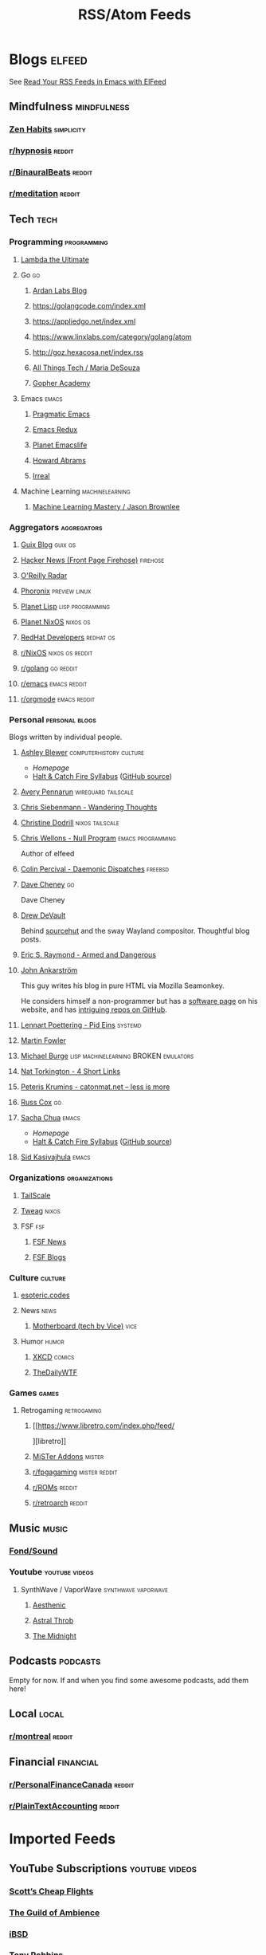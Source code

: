 #+TITLE: RSS/Atom Feeds
#+STARTUP: content


* Blogs                                                              :elfeed:

  See [[http://pragmaticemacs.com/emacs/read-your-rss-feeds-in-emacs-with-elfeed/][Read Your RSS Feeds in Emacs with ElFeed]]

** Mindfulness                                                  :mindfulness:

*** [[https://zenhabits.net/feed/][Zen Habits]]                                                   :simplicity:

*** [[https://www.reddit.com/r/hypnosis/.rss][r/hypnosis]]                                                       :reddit:

*** [[https://www.reddit.com/r/Binauralbeats/.rss][r/BinauralBeats]]                                                  :reddit:
*** [[https://www.reddit.com/r/Meditation/.rss][r/meditation]]                                                     :reddit:

** Tech                                                                :tech:

*** Programming                                                 :programming:

**** [[http://lambda-the-ultimate.org/rss.xml][Lambda the Ultimate]]


**** Go                                                                  :go:
***** [[https://www.ardanlabs.com/blog/index.xml][Ardan Labs Blog]]
***** https://golangcode.com/index.xml
***** https://appliedgo.net/index.xml
***** https://www.linxlabs.com/category/golang/atom
***** http://goz.hexacosa.net/index.rss
***** [[https://mariadesouza.com/category/golang/atom][All Things Tech / Maria DeSouza]]
***** [[https://blog.gopheracademy.com/index.xml][Gopher Academy]]

**** Emacs                                                            :emacs:
***** [[http://pragmaticemacs.com/feed/][Pragmatic Emacs]]
***** [[https://emacsredux.com/feed.xml][Emacs Redux]]
***** [[https://planet.emacslife.com/atom.xml][Planet Emacslife]]
***** [[http://www.howardabrams.com/index.xml][Howard Abrams]]
***** [[https://irreal.org/blog/?feed=rss2][Irreal]]

**** Machine Learning                                       :machinelearning:
***** [[https://machinelearningmastery.com/feed/][Machine Learning Mastery / Jason Brownlee]]

*** Aggregators                                                 :aggregators:
**** [[https://guix.info/feeds/blog.atom][Guix Blog]]                                                      :guix:os:
**** [[https://hnrss.org/frontpage][Hacker News (Front Page Firehose)]]                             :firehose:
**** [[https://www.oreilly.com/radar/feed/index.xml][O'Reilly Radar]]
**** [[https://www.phoronix.com/rss.php][Phoronix]]                                                 :preview:linux:
**** [[http://planet.lisp.org/rss20.xml][Planet Lisp]]                                           :lisp:programming:
**** [[http://planet.nixos.org/atom.xml][Planet NixOS]]                                                  :nixos:os:
**** [[https://developers.redhat.com/blog/feed/atom/][RedHat Developers]]                                            :redhat:os:
**** [[https://www.reddit.com/r/NixOS/.rss][r/NixOS]]                                                :nixos:os:reddit:
**** [[https://www.reddit.com/r/golang/.rss][r/golang]]                                                     :go:reddit:
**** [[https://www.reddit.com/r/emacs/.rss][r/emacs]]                                                   :emacs:reddit:
**** [[https://www.reddit.com/r/orgmode/.rss][r/orgmode]]                                                 :emacs:reddit:
*** Personal                                                 :personal:blogs:

    Blogs written by individual people.
    
**** [[https://bits.ashleyblewer.com/feed.xml][Ashley Blewer]]                                  :computerhistory:culture:

     - [[ https://ashleyblewer.com/][Homepage]]
     - [[https://bits.ashleyblewer.com/halt-and-catch-fire-syllabus/][Halt & Catch Fire Syllabus]] ([[https://github.com/ablwr/halt-and-catch-fire-syllabus][GitHub source]])

**** [[https://apenwarr.ca/log/rss.php][Avery Pennarun]]                                     :wireguard:tailscale:
**** [[https://utcc.utoronto.ca/~cks/space/blog/][Chris Siebenmann - Wandering Thoughts]]
**** [[https://christine.website/blog.rss][Christine Dodrill]]                                      :nixos:tailscale:
**** [[https://nullprogram.com/feed/][Chris Wellons - Null Program]]                         :emacs:programming:

     Author of elfeed

**** [[http://www.daemonology.net/blog/index.rss][Colin Percival - Daemonic Dispatches]]                           :freebsd:
**** [[https://dave.cheney.net/category/golang/atom][Dave Cheney]]                        :go:
     Dave Cheney
**** [[https://drewdevault.com/feed.xml][Drew DeVault]]

     Behind [[https://sr.ht/][sourcehut]] and the sway Wayland compositor. Thoughtful blog posts.
**** [[http://esr.ibiblio.org/?feed=rss][Eric S. Raymond - Armed and Dangerous]]
**** [[http://john.ankarstrom.se/feed.php][John Ankarström]]
     This guy writes his blog in pure HTML via Mozilla
     Seamonkey.
     
     He considers himself a non-programmer but has a
[[http://john.ankarstrom.se/software/][     software page]] on his website, and has [[https://github.com/jocap][intriguing
     repos on GitHub]].
**** [[http://0pointer.net/blog/index.atom][Lennart Poettering - Pid Eins]]                                  :systemd:
**** [[https://martinfowler.com/feed.atom][Martin Fowler]]
**** [[http://www.michaelburge.us/feed.xml][Michael Burge]] :lisp:machinelearning:BROKEN:emulators:
**** [[https://www.oreilly.com/radar/topics/four-short-links/feed/index.xml][Nat Torkington - 4 Short Links]]
**** [[http://feeds.feedburner.com/catonmat][Peteris Krumins - catonmat.net – less is more]]
**** [[https://research.swtch.com/feed.atom][Russ Cox]]                                                            :go:
**** [[https://sachachua.com/blog/feed/][Sacha Chua]]                                                       :emacs:

     - [[ https://ashleyblewer.com/][Homepage]]
     - [[https://bits.ashleyblewer.com/halt-and-catch-fire-syllabus/][Halt & Catch Fire Syllabus]] ([[https://github.com/ablwr/halt-and-catch-fire-syllabus][GitHub source]])
**** [[https://countvajhula.com/feed/][Sid Kasivajhula]]                                                          :emacs:


*** Organizations                                             :organizations:
**** [[https://tailscale.com/blog/index.xml][TailScale]]

**** [[https://www.tweag.io/rss.xml][Tweag]]                                                            :nixos:
**** FSF                                                                :fsf:
***** [[https://static.fsf.org/fsforg/rss/news.xml][FSF News]]
***** [[https://static.fsf.org/fsforg/rss/blogs.xml][FSF Blogs]]

*** Culture                                                         :culture:
**** [[https://esoteric.codes/rss][esoteric.codes]]

**** News                                                              :news:
***** [[https://www.vice.com/en_us/rss/section/tech][Motherboard (tech by Vice)]]                                       :vice:

**** Humor                                                            :humor:

***** [[https://xkcd.com/atom.xml][XKCD]]                                                           :comics:
***** [[http://syndication.thedailywtf.com/TheDailyWtf][TheDailyWTF]]

*** Games                                                             :games:
**** Retrogaming                                                :retrogaming:
***** [[https://www.libretro.com/index.php/feed/
][libretro]]
***** [[https://misteraddons.com/blogs/news.atom][MiSTer Addons]]                                                  :mister:
***** [[https://www.reddit.com/r/fpgagaming/.rss][r/fpgagaming]]                                            :mister:reddit:
***** [[https://www.reddit.com/r/Roms/.rss][r/ROMs]]                                                         :reddit:
***** [[https://www.reddit.com/r/RetroArch/.rss][r/retroarch]]                                                    :reddit:
** Music                                                              :music:
*** [[https://www.fondsound.com/feed/][Fond/Sound]]

*** Youtube                                                  :youtube:videos:
**** SynthWave / VaporWave                              :synthwave:vaporwave:
***** [[https://www.youtube.com/feeds/videos.xml?channel_id=UCZyXa4H06Ws3Pwom9cYEdDA][Aesthenic]]
***** [[https://www.youtube.com/feeds/videos.xml?channel_id=UCpbH_7H71IPKq4eH7CD5spg][Astral Throb]]
***** [[https://www.youtube.com/feeds/videos.xml?channel_id=UC-sM_PLqzgktdUcW2LEKKkQ][The Midnight]]

** Podcasts                                                        :podcasts:

   Empty for now. If and when you find some awesome podcasts, add them here!
   
** Local                                                              :local:

*** [[https://www.reddit.com/r/montreal/.rss][r/montreal]]                                                       :reddit:

** Financial                                                      :financial:

*** [[https://www.reddit.com/r/PersonalFinanceCanada/.rss][r/PersonalFinanceCanada]]                                          :reddit:

*** [[https://www.reddit.com/r/plaintextaccounting/.rss][r/PlainTextAccounting]]                                            :reddit:


* Imported Feeds
** YouTube Subscriptions                                     :youtube:videos:
*** [[https://www.youtube.com/feeds/videos.xml?channel_id=UC-tRVvDyvlu8IFImNQ4baiQ][Scott’s Cheap Flights]]
*** [[https://www.youtube.com/feeds/videos.xml?channel_id=UCvVWCrxq_aZr7fN_KpaGGTA][The Guild of Ambience]]
*** [[https://www.youtube.com/feeds/videos.xml?channel_id=UCk9NvmsPBC3lTn_L9kFaylA][iBSD]]
*** [[https://www.youtube.com/feeds/videos.xml?channel_id=UCJLMboBYME_CLEfwsduI0wQ][Tony Robbins]]
*** [[https://www.youtube.com/feeds/videos.xml?channel_id=UC-sM_PLqzgktdUcW2LEKKkQ][The Midnight]]
*** [[https://www.youtube.com/feeds/videos.xml?channel_id=UCeO-eBlro0uGuh53-KJq2QA][The Bad Dreamers]]
*** [[https://www.youtube.com/feeds/videos.xml?channel_id=UC6107grRI4m0o2-emgoDnAA][SmarterEveryDay]]
*** [[https://www.youtube.com/feeds/videos.xml?channel_id=UCB0XYqBHnsSg-CR-qHF7pGg][Family Policy Institute of Washington]]
*** [[https://www.youtube.com/feeds/videos.xml?channel_id=UCwobzUc3z-0PrFpoRxNszXQ][YellowBrickCinema - Relaxing Music]]
*** [[https://www.youtube.com/feeds/videos.xml?channel_id=UCugb_j1Et8HRUpGiboLsPCw][Study Music Project]]
*** [[https://www.youtube.com/feeds/videos.xml?channel_id=UC3P6PrEBAVH1UaiPOzZ-u-w][Russ Cox]]
*** [[https://www.youtube.com/feeds/videos.xml?channel_id=UC4SlCAeLGLONquLmwYBkttA][Andy McKee]]
*** [[https://www.youtube.com/feeds/videos.xml?channel_id=UCXuqSBlHAE6Xw-yeJA0Tunw][Linus Tech Tips]]
*** [[https://www.youtube.com/feeds/videos.xml?channel_id=UC69uYUqvx-vw4luuX7aHNLQ][True Crime Daily]]
*** [[https://www.youtube.com/feeds/videos.xml?channel_id=UC5zJwsFtEs9WYe3A76p7xIA][Professor Live]]
*** [[https://www.youtube.com/feeds/videos.xml?channel_id=UC2eYFnH61tmytImy1mTYvhA][Luke Smith]]
*** [[https://www.youtube.com/feeds/videos.xml?channel_id=UClOeGHFiUlegRJFGhkMxoHg][DENYZEE]]
*** [[https://www.youtube.com/feeds/videos.xml?channel_id=UCmUuqTP5qgPwwfVPAK7TLGQ][Je parle québécois]]
*** [[https://www.youtube.com/feeds/videos.xml?channel_id=UCYO_jab_esuFRV4b17AJtAw][3Blue1Brown]]
*** [[https://www.youtube.com/feeds/videos.xml?channel_id=UCs4aHmggTfFrpkPcWSaBN9g][PBS Infinite Series]]
*** [[https://www.youtube.com/feeds/videos.xml?channel_id=UCV8WJoztiK65lJMtVS01qJA][JustAcoustic]]
*** [[https://www.youtube.com/feeds/videos.xml?channel_id=UCc-lKM4_OHLDDtvC1KFUIAQ][E40TV]]
*** [[https://www.youtube.com/feeds/videos.xml?channel_id=UCIsbLox_y9dCIMLd8tdC6qg][Vanity Fair]]
*** [[https://www.youtube.com/feeds/videos.xml?channel_id=UCNR0Y0XkNXnLewvXNuaiuNQ][Smoove Vault]]
*** [[https://www.youtube.com/feeds/videos.xml?channel_id=UCmmPgObSUPw1HL2lq6H4ffA][Geography Now]]
*** [[https://www.youtube.com/feeds/videos.xml?channel_id=UCwdo8-3UrfZ9scHPl0m4Ysg][What Would You Do?]]
*** [[https://www.youtube.com/feeds/videos.xml?channel_id=UCaCE5pzy49M8nQ59plgmFOA][Relax Cafe Music]]
*** [[https://www.youtube.com/feeds/videos.xml?channel_id=UC8uT9cgJorJPWu7ITLGo9Ww][The 8-Bit Guy]]
*** [[https://www.youtube.com/feeds/videos.xml?channel_id=UCL_f53ZEJxp8TtlOkHwMV9Q][Jordan B Peterson]]
*** [[https://www.youtube.com/feeds/videos.xml?channel_id=UC4YlOr-VjLrAgqxmp24hwJQ][Mariana Flores Peintre et Créations]]
*** [[https://www.youtube.com/feeds/videos.xml?channel_id=UCX4_brT9iZ1eYN--9o1PY9A][ParcXtrio]]
*** [[https://www.youtube.com/feeds/videos.xml?channel_id=UCB2b-zS9S3Qp795MKrjcN9A][The Jukebox Music Club]]
*** [[https://www.youtube.com/feeds/videos.xml?channel_id=UCJ12g697wIHzmadWe2wxnjA][Unstoppable]]
*** [[https://www.youtube.com/feeds/videos.xml?channel_id=UCLue5AhDOIpePYzlc3rOVVQ][Jazz and Blues Experience]]
*** [[https://www.youtube.com/feeds/videos.xml?channel_id=UCR08pzzBqyIzZHGEfJygsTQ][Joseph Jacobs]]
*** [[https://www.youtube.com/feeds/videos.xml?channel_id=UCOxqgCwgOqC2lMqC5PYz_Dg][Chillhop Music]]
*** [[https://www.youtube.com/feeds/videos.xml?channel_id=UCv_Eqfj91XeKaoTXyB4zJyQ][RELAX CHANNEL]]
*** [[https://www.youtube.com/feeds/videos.xml?channel_id=UCT29agck_w-w87oQc6Ur09g][Sylver Screen]]
*** [[https://www.youtube.com/feeds/videos.xml?channel_id=UCeAK9h9DUH-5e5o7J71gqSQ][Tracker Beats Official]]
*** [[https://www.youtube.com/feeds/videos.xml?channel_id=UCDfB0n_aAczEKVbALHmqYNg][ameriDroid]]
*** [[https://www.youtube.com/feeds/videos.xml?channel_id=UCof4chntycdHluzGy5akQ8Q][dbsdb]]
*** [[https://www.youtube.com/feeds/videos.xml?channel_id=UCURh3ia3U-kRbWQit7y3MqQ][Tim and Eric]]
*** [[https://www.youtube.com/feeds/videos.xml?channel_id=UCTAgbu2l6_rBKdbTvEodEDw][Nerdist]]
*** [[https://www.youtube.com/feeds/videos.xml?channel_id=UCpNCKzjwZUCte3t_bHgLecw][Rhythm Weapon]]
*** [[https://www.youtube.com/feeds/videos.xml?channel_id=UCJPV6CezhtFDV4pf0DHULgg][MrNobbyNobbsjr]]
*** [[https://www.youtube.com/feeds/videos.xml?channel_id=UC3XTzVzaHQEd30rQbuvCtTQ][LastWeekTonight]]
*** [[https://www.youtube.com/feeds/videos.xml?channel_id=UCO3LEtymiLrgvpb59cNsb8A][The Go Programming Language]]
*** [[https://www.youtube.com/feeds/videos.xml?channel_id=UCv2CW0nzBTZNif_1yo6be3g][Maniac Synth]]
*** [[https://www.youtube.com/feeds/videos.xml?channel_id=UCZaT_X_mc0BI-djXOlfhqWQ][VICE News]]
*** [[https://www.youtube.com/feeds/videos.xml?channel_id=UCombFwRes-IzI4g34oZfdJg][TheWWYDShow]]
*** [[https://www.youtube.com/feeds/videos.xml?channel_id=UC51_awyLXl2nxCduuzzmw4w][LibertyPen]]
*** [[https://www.youtube.com/feeds/videos.xml?channel_id=UCoh68F2940Dyn4ZHRoZ-O5g][BrookeMillerMusic]]
*** [[https://www.youtube.com/feeds/videos.xml?channel_id=UCRd5EO6FvhIrqQnk0cscSDA][Don Ross]]
*** [[https://www.youtube.com/feeds/videos.xml?channel_id=UC6MvbqzzXu9E6SWM2Jf-g_Q][Calum Graham Music]]
*** [[https://www.youtube.com/feeds/videos.xml?channel_id=UCExs4fpYZTEJe3LaAOsOXrA][Antoine Dufour]]
*** [[https://www.youtube.com/feeds/videos.xml?channel_id=UCMJecdKUslHToOEpeuRGwXg][Candyrat Records]]
*** [[https://www.youtube.com/feeds/videos.xml?channel_id=UC5fMPK64r0GUj8pIF0H-ODQ][Tom Winter]]
*** [[https://www.youtube.com/feeds/videos.xml?channel_id=UC61WvgRpe-whU-1j4hvhdFw][Savoir-faire Linux]]
*** [[https://www.youtube.com/feeds/videos.xml?channel_id=UCzoVCacndDCfGDf41P-z0iA][JSConf]]
